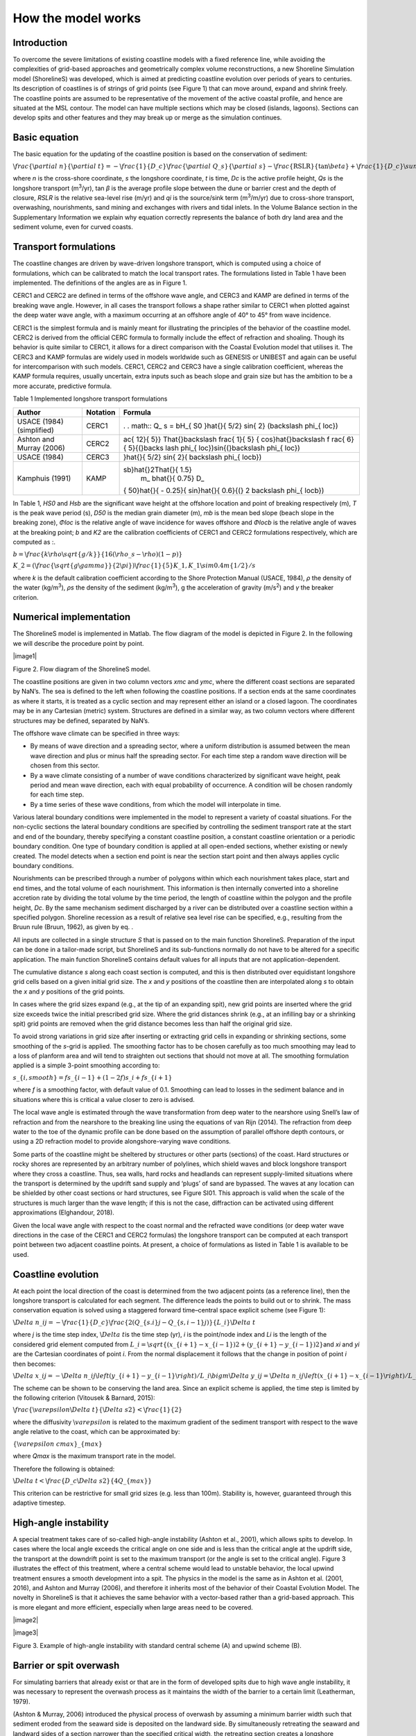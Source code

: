 How the model works
===================

Introduction 
------------

To overcome the severe limitations of existing coastline models with a
fixed reference line, while avoiding the complexities of grid-based
approaches and geometrically complex volume reconstructions, a new
Shoreline Simulation model (ShorelineS) was developed, which is aimed at
predicting coastline evolution over periods of years to centuries. Its
description of coastlines is of strings of grid points (see Figure 1)
that can move around, expand and shrink freely. The coastline points are
assumed to be representative of the movement of the active coastal
profile, and hence are situated at the MSL contour. The model can have
multiple sections which may be closed (islands, lagoons). Sections can
develop spits and other features and they may break up or merge as the
simulation continues.

.. _fig-image001:

.. figure:: ../images/image001.jpg
   :width: 400px
   :align: left
   Coastline-following coordinate system and definition of wave and coast angles. 
   :math:`\backslash varphi\_ c` is the orientation of the shore normal with respect to North; 
   :math:`\backslash varphi\_ w`\ is the angle of incidence of the waves with respect to North and :math:`\backslash varphi\_\{ loc\}`\ the local angle between waves and coast, 
   defined as :math:`\backslash varphi\_ c - \backslash varphi\_ w`.

Basic equation
--------------

The basic equation for the updating of the coastline position is based
on the conservation of sediment:

:math:`\backslash frac\{\backslash partial\ n\}\{\backslash partial\ t\} = - \backslash frac\{ 1\}\{ D\_ c\}\backslash frac\{\backslash partial\ Q\_ s\}\{\backslash partial\ s\} - \backslash frac\{\text{RSLR}\}\{\tan\backslash beta\} + \backslash frac\{ 1\}\{ D\_ c\}\backslash sum\ q\_ i`

where *n* is the cross-shore coordinate, *s* the longshore coordinate,
*t* is time, *D\ c* is the active profile height, *Q\ s* is the
longshore transport (m\ :sup:`3`/yr), tan *β* is the average profile
slope between the dune or barrier crest and the depth of closure, *RSLR*
is the relative sea-level rise (m/yr) and *q\ i* is the source/sink term
(m\ :sup:`3`/m/yr) due to cross-shore transport, overwashing,
nourishments, sand mining and exchanges with rivers and tidal inlets. In
the Volume Balance section in the Supplementary Information we explain
why equation correctly represents the balance of both dry land area and
the sediment volume, even for curved coasts.

Transport formulations
----------------------

The coastline changes are driven by wave-driven longshore transport,
which is computed using a choice of formulations, which can be
calibrated to match the local transport rates. The formulations listed
in Table 1 have been implemented. The definitions of the angles are as
in Figure 1.

CERC1 and CERC2 are defined in terms of the offshore wave angle, and
CERC3 and KAMP are defined in terms of the breaking wave angle. However,
in all cases the transport follows a shape rather similar to CERC1 when
plotted against the deep water wave angle, with a maximum occurring at
an offshore angle of 40° to 45° from wave incidence.

CERC1 is the simplest formula and is mainly meant for illustrating the
principles of the behavior of the coastline model. CERC2 is derived from
the official CERC formula to formally include the effect of refraction
and shoaling. Though its behavior is quite similar to CERC1, it allows
for a direct comparison with the Coastal Evolution model that utilises
it. The CERC3 and KAMP formulas are widely used in models worldwide such
as GENESIS or UNIBEST and again can be useful for intercomparison with
such models. CERC1, CERC2 and CERC3 have a single calibration
coefficient, whereas the KAMP formula requires, usually uncertain, extra
inputs such as beach slope and grain size but has the ambition to be a
more accurate, predictive formula.

Table 1 Implemented longshore transport formulations

+---------------------------+----------+----------------------------+
| Author                    | Notation | Formula                    |
+===========================+==========+============================+
| USACE (1984) (simplified) | CERC1    | .                          |
|                           |          | . math:: Q\_ s = bH\_\{ S0 |
|                           |          | \}\hat{}\{ 5/2\} sin\{ 2\} |
|                           |          | (\backslash phi\_\{ loc\}) |
+---------------------------+----------+----------------------------+
| Ashton and Murray (2006)  | CERC2    | ..                         |
|                           |          |  math:: Q\_ s = K\_ 2H\_\{ |
|                           |          |  S0\}\hat{}\{\backslash fr |
|                           |          | ac\{ 12\}\{ 5\}\} T\hat{}\ |
|                           |          | backslash frac\{ 1\}\{ 5\} |
|                           |          | \{ cos\}\hat{}\backslash f |
|                           |          | rac\{ 6\}\{ 5\}\{(\}\backs |
|                           |          | lash phi\_\{ loc\})sin\{(\ |
|                           |          | }\backslash phi\_\{ loc\}) |
+---------------------------+----------+----------------------------+
| USACE (1984)              | CERC3    | ..                         |
|                           |          |  math:: Q\_ s = bH\_\{ sb\ |
|                           |          | }\hat{}\{ 5/2\} sin\{ 2\}( |
|                           |          | \backslash phi\_\{ locb\}) |
+---------------------------+----------+----------------------------+
| Kamphuis (1991)           | KAMP     | ..                         |
|                           |          |  math:: Q\_ s = 2.33H\_\{  |
|                           |          | sb\}\hat{}2T\hat{}\{ 1.5\} |
|                           |          |  m\_ b\hat{}\{ 0.75\} D\_\ |
|                           |          | { 50\}\hat{}\{ - 0.25\}\{  |
|                           |          | sin\}\hat{}\{ 0.6\}\{(\} 2 |
|                           |          | \backslash phi\_\{ locb\}) |
+---------------------------+----------+----------------------------+

In Table 1, *H\ S0* and *H\ sb* are the significant wave height at the
offshore location and point of breaking respectively (m), *T* is the
peak wave period (s), *D\ 50* is the median grain diameter (m), *m\ b*
is the mean bed slope (beach slope in the breaking zone), *Φ\ loc* is
the relative angle of wave incidence for waves offshore and *Φ\ locb* is
the relative angle of waves at the breaking point; *b* and *K\ 2* are
the calibration coefficients of CERC1 and CERC2 formulations
respectively, which are computed as :.

:math:`b = \backslash frac\{ k\backslash rho\backslash sqrt\{ g/k\}\}\{ 16(\backslash rho\_ s - \backslash rho)(1 - p)\}`

:math:`K\_ 2 = (\backslash frac\{\backslash sqrt\{ g\backslash gamma\}\}\{ 2\backslash pi\})\hat{}\backslash frac\{ 1\}\{ 5\} K\_ 1,K\_ 1\backslash sim0.4m\hat{}\{ 1/2\}/s`

where *k* is the default calibration coefficient according to the Shore
Protection Manual (USACE, 1984), *ρ* the density of the water
(kg/m\ :sup:`3`), *ρ\ s* the density of the sediment (kg/m\ :sup:`3`), g
the acceleration of gravity (m/s\ :sup:`2`) and *γ* the breaker
criterion.

Numerical implementation
------------------------

The ShorelineS model is implemented in Matlab. The flow diagram of the
model is depicted in Figure 2. In the following we will describe the
procedure point by point.

|image1|

Figure 2. Flow diagram of the ShorelineS model.

The coastline positions are given in two column vectors *x\ mc* and
*y\ mc*, where the different coast sections are separated by NaN’s. The
sea is defined to the left when following the coastline positions. If a
section ends at the same coordinates as where it starts, it is treated
as a cyclic section and may represent either an island or a closed
lagoon. The coordinates may be in any Cartesian (metric) system.
Structures are defined in a similar way, as two column vectors where
different structures may be defined, separated by NaN’s.

The offshore wave climate can be specified in three ways:

-  By means of wave direction and a spreading sector, where a uniform
   distribution is assumed between the mean wave direction and plus or
   minus half the spreading sector. For each time step a random wave
   direction will be chosen from this sector.

-  By a wave climate consisting of a number of wave conditions
   characterized by significant wave height, peak period and mean wave
   direction, each with equal probability of occurrence. A condition
   will be chosen randomly for each time step.

-  By a time series of these wave conditions, from which the model will
   interpolate in time.

Various lateral boundary conditions were implemented in the model to
represent a variety of coastal situations. For the non-cyclic sections
the lateral boundary conditions are specified by controlling the
sediment transport rate at the start and end of the boundary, thereby
specifying a constant coastline position, a constant coastline
orientation or a periodic boundary condition. One type of boundary
condition is applied at all open-ended sections, whether existing or
newly created. The model detects when a section end point is near the
section start point and then always applies cyclic boundary conditions.

Nourishments can be prescribed through a number of polygons within which
each nourishment takes place, start and end times, and the total volume
of each nourishment. This information is then internally converted into
a shoreline accretion rate by dividing the total volume by the time
period, the length of coastline within the polygon and the profile
height, *D\ c*. By the same mechanism sediment discharged by a river can
be distributed over a coastline section within a specified polygon.
Shoreline recession as a result of relative sea level rise can be
specified, e.g., resulting from the Bruun rule (Bruun, 1962), as given
by eq. .

All inputs are collected in a single structure *S* that is passed on to
the main function ShorelineS. Preparation of the input can be done in a
tailor-made script, but ShorelineS and its sub-functions normally do not
have to be altered for a specific application. The main function
ShorelineS contains default values for all inputs that are not
application-dependent.

The cumulative distance *s* along each coast section is computed, and
this is then distributed over equidistant longshore grid cells based on
a given initial grid size. The *x* and *y* positions of the coastline
then are interpolated along *s* to obtain the *x* and *y* positions of
the grid points.

In cases where the grid sizes expand (e.g., at the tip of an expanding
spit), new grid points are inserted where the grid size exceeds twice
the initial prescribed grid size. Where the grid distances shrink (e.g.,
at an infilling bay or a shrinking spit) grid points are removed when
the grid distance becomes less than half the original grid size.

To avoid strong variations in grid size after inserting or extracting
grid cells in expanding or shrinking sections, some smoothing of the
*s*-grid is applied. The smoothing factor has to be chosen carefully as
too much smoothing may lead to a loss of planform area and will tend to
straighten out sections that should not move at all. The smoothing
formulation applied is a simple 3-point smoothing according to:

:math:`s\_\{ i,smooth\} = fs\_\{ i - 1\} + (1 - 2f)s\_ i + fs\_\{ i + 1\}`

where *f* is a smoothing factor, with default value of 0.1. Smoothing
can lead to losses in the sediment balance and in situations where this
is critical a value closer to zero is advised.

The local wave angle is estimated through the wave transformation from
deep water to the nearshore using Snell’s law of refraction and from the
nearshore to the breaking line using the equations of van Rijn (2014).
The refraction from deep water to the toe of the dynamic profile can be
done based on the assumption of parallel offshore depth contours, or
using a 2D refraction model to provide alongshore-varying wave
conditions.

Some parts of the coastline might be sheltered by structures or other
parts (sections) of the coast. Hard structures or rocky shores are
represented by an arbitrary number of polylines, which shield waves and
block longshore transport where they cross a coastline. Thus, sea walls,
hard rocks and headlands can represent supply-limited situations where
the transport is determined by the updrift sand supply and ‘plugs’ of
sand are bypassed. The waves at any location can be shielded by other
coast sections or hard structures, see Figure SI01. This approach is
valid when the scale of the structures is much larger than the wave
length; if this is not the case, diffraction can be activated using
different approximations (Elghandour, 2018).

Given the local wave angle with respect to the coast normal and the
refracted wave conditions (or deep water wave directions in the case of
the CERC1 and CERC2 formulas) the longshore transport can be computed at
each transport point between two adjacent coastline points. At present,
a choice of formulations as listed in Table 1 is available to be used.

Coastline evolution
-------------------

At each point the local direction of the coast is determined from the
two adjacent points (as a reference line), then the longshore transport
is calculated for each segment. The difference leads the points to build
out or to shrink. The mass conservation equation is solved using a
staggered forward time–central space explicit scheme (see Figure 1):

:math:`\backslash Delta\ n\_ i\hat{}j = - \backslash frac\{ 1\}\{ D\_ c\}\backslash frac\{ 2(Q\_\{ s.i\}\hat{}j - Q\_\{ s,i - 1\}\hat{}j)\}\{ L\_ i\}\backslash Delta\ t`

where *j* is the time step index, :math:`\backslash Delta\ t`\ is the
time step (yr), *i* is the point/node index and *L\ i* is the length of
the considered grid element computed from
:math:`L\_ i = \backslash sqrt\{(x\_\{ i + 1\} - x\_\{ i - 1\})\hat{}2 + (y\_\{ i + 1\} - y\_\{ i - 1\})\hat{}2\}`\ and
*x\ i* and *y\ i* are the Cartesian coordinates of point *i*. From the
normal displacement it follows that the change in position of point *i*
then becomes:

:math:`\backslash Delta\ x\_ i\hat{}j = - \backslash Delta\ n\_ i\hat{}j\backslash left(y\_\{ i + 1\} - y\_\{ i - 1\}\backslash right)/L\_ i\backslash bigm\backslash Delta\ y\_ i\hat{}j = \backslash Delta\ n\_ i\hat{}j\backslash left(x\_\{ i + 1\} - x\_\{ i - 1\}\backslash right)/L\_ i\backslash bigmx\_ i\hat{}\{ j + 1\} = x\_ i\hat{}j + \backslash Delta\ x\_ i\hat{}j\backslash bigmy\_ i\hat{}\{ j + 1\} = y\_ i\hat{}j + \backslash Delta\ y\_ i\hat{}j`

The scheme can be shown to be conserving the land area. Since an
explicit scheme is applied, the time step is limited by the following
criterion (Vitousek & Barnard, 2015):

:math:`\backslash frac\{\backslash varepsilon\backslash Delta\ t\}\{\backslash Delta\ s\hat{}2\} < \backslash frac\{ 1\}\{ 2\}`

where the diffusivity :math:`\backslash varepsilon` is related to the
maximum gradient of the sediment transport with respect to the wave
angle relative to the coast, which can be approximated by:

:math:`\{\backslash varepsilon\ cmax\}\_\{ max\}`

where *Q\ max* is the maximum transport rate in the model.

Therefore the following is obtained:

:math:`\backslash Delta\ t < \backslash frac\{ D\_ c\backslash Delta\ s\hat{}2\}\{ 4Q\_\{ max\}\}`

This criterion can be restrictive for small grid sizes (e.g. less than
100m). Stability is, however, guaranteed through this adaptive timestep.

High-angle instability
----------------------

A special treatment takes care of so-called high-angle instability
(Ashton et al., 2001), which allows spits to develop. In cases where the
local angle exceeds the critical angle on one side and is less than the
critical angle at the updrift side, the transport at the downdrift point
is set to the maximum transport (or the angle is set to the critical
angle). Figure 3 illustrates the effect of this treatment, where a
central scheme would lead to unstable behavior, the local upwind
treatment ensures a smooth development into a spit. The physics in the
model is the same as in Ashton et al. (2001, 2016), and Ashton and
Murray (2006), and therefore it inherits most of the behavior of their
Coastal Evolution Model. The novelty in ShorelineS is that it achieves
the same behavior with a vector-based rather than a grid-based approach.
This is more elegant and more efficient, especially when large areas
need to be covered.

|image2|

|image3|

Figure 3. Example of high-angle instability with standard central scheme
(A) and upwind scheme (B).

Barrier or spit overwash
------------------------

For simulating barriers that already exist or that are in the form of
developed spits due to high wave angle instability, it was necessary to
represent the overwash process as it maintains the width of the barrier
to a certain limit (Leatherman, 1979).

(Ashton & Murray, 2006) introduced the physical process of overwash by
assuming a minimum barrier width such that sediment eroded from the
seaward side is deposited on the landward side. By simultaneously
retreating the seaward and landward sides of a section narrower than the
specified critical width, the retreating section creates a longshore
transport gradient that tends to fill it up; thus, the retreating helps
maintain the width.

A similar concept was implemented in ShorelineS in a simple approach for
treating the barrier width. At each time step, the model checks the
local barrier width at each point/node, measured in the incident wave
direction. If the barrier is narrower than the critical width, then
overwash occurs. The overwash process moves the landward point a
distance equal to the difference between the actual width and the
critical width. Such a distance is not allowed to exceed a given
percentage (e.g. 10%) of the local spatial discretization distance of
the grid per time step to avoid discretization artefacts. Then the model
looks for the closest node on the seaward side to erode it by the same
amount (Figure SI02). A possible refinement is, as in Ashton and Murray
(2006), to assume different profile depths on the seaward and landward
sides, as is logical in some settings, e.g., for the case of an eroding
barrier island. In this case the landward extension would be larger than
the erosion on the seaward side.

Merging and splitting
---------------------

One of the advantages of the ShorelineS model is that it can simulate
multiple coastal sections at the same time, and these sections can
affect each other by shielding the waves. Small parts of the coast are
allowed to split and migrate as the spits are growing and in some cases
break up and migrate as a small island. An example of the splitting
procedure is shown in Figure SI03. Such splitting typically happens when
the seaward side of a section erodes by more than the overwashing
process allows for or when the latter is not activated. The numbering is
indicated to show how the grid cell connections change after the
splitting procedure: from one continuous coastline section to two
separately numbered sections.

If two sections intersect, they may merge into one section as the
simulation continues, as is illustrated in Figure SI04. Such merging
typically happens due to shoreward migration or extension of a spit
towards the mainland coast. Again, the numbering is included to indicate
how the separate spit and mainland coast sections are now joined at the
seaward side as a continuous coastline numbered 12-20 and a lagoon
numbered 1-10.

Treatment of groynes
--------------------

Groynes can be treated simply as any structure crossing the coastline,
where the transport at the transport point closest to the intersection
between the structure polyline and the coastline is set to zero.
However, such a treatment does not give a very accurate representation
of the groyne position and local coastline evolution, and does not
account for bypassing in a smooth way. Therefore, a more eleborate
treatment was presented in Ghonim (2019), which is summarized as
follows. First, additional grid points exactly on either side of each
groyne are introduced. Second, the local coastline position at either
side of the groyne is forced to move along the groyne. Third, bypassing
and transmission are accounted for, according to the following
mechanisms.

Bypassing can be simulated in two ways, either as starting only when the
updrift accretion has reached the tip of the groyne, or gradually
increasing if the depth at the tip of the groyne is less than the depth
of active transport. The first approach follows the considerations of ,
assuming a fully impermeable structure, such as a groyne with complete
blockage of the longshore transport. Sand bypassing takes place only
when the groyne is filled with sand. Based on that, the longshore
sediment transport is set to zero at the structure and the sand
bypassing factor (*BPF*) also is set to zero from the start of the
simulation until the moment when the sediment reaches the tip of the
groyne. Then, the bypassing factor is set to its maximum value
(*BPF=1*), which means that all sediment bypasses the groyne’s tip and
moves towards its downdrift side. In that case the lateral boundary
condition at grid point *i* (see Figure SI05), which is located at the
groyne representing the bypassed volume can be expressed as:

:math:`QS\_ i = \text{BPFQ}S\_\{ i - 1\}`

where *QS\ i* is the longshore transport at grid point *i*. There were
many options for how the bypassed sediment should be distributed
downdrift of the groyne. The most appropriate distribution of the
bypassed sediment, in line with the expected flow pattern around the
groyne, which attaches roughly at the end of the sheltered area, is to
pass all the bypassed sediment at the last sheltered grid point *ilast*
and to leave the sheltered area untouched. To do so numerically, the
lateral boundary conditions at the downdrift side of the groyne are set
as follows:

:math:`Q\{ S\_ i\}\_\{ + 1\} = Q\{ S\_ i\}\_\{ + 2\}... = Q\{ S\_ i\}\_\{ last\} = QS\_ i`

Eq. (11) ensures that only the last sheltered grid point obtains all the
bypassed sediment and equal signs indicate that there is no sediment
transport gradient from the grid point *i* to the last sheltered grid
point *ilast*. This approach keeps the sheltered grid points fixed in
their positions except for the last one, which gives a transport
gradient to its following grid point.

That this treatment is more realistic than the classical
Pelnard-Considère solution where an erosion peak at the downdrift end of
the groyne is assumed follows from many examples worldwide, where the
erosion peak is rarely found right next to the groyne but always some
distance downdrift, due to the wave sheltering and recirculation in this
area. An example is shown in Figure SI06, for a groyne field at
Eastbourne, UK.

The second approach (Larson et al., 1987) assumes that sand bypassing
does not take place only when the groyne is totally filled with sand,
but it may take place just after the construction of the groyne. While
sand moves along the coastline, it is influenced by the presence of the
shore-normal structures, such as groynes and the response of the
coastline to those structures varies for different locations and
different types of structures. The main parameters that influence the
response of the shoreline at the structure are the structure
permeability and the bypassing ratio, which is the ratio between the
water depth at the head of the structure *D\ s* and the water depth of
the active longshore transport *D\ LT*. The bypassing ratio varies
between 0 and 1 (Hanson & Kraus, 2011).

Sand bypassing occurs at the seaward end of the groyne as long as *D\ s*
is less than *D\ LT*. The depth of the active longshore transport is
similar to the depth of the highest 1/10 waves at the updrift side of
the structure (Hanson, 1989), and represents the time-dependent depth
for longshore sediment transport, which is often less than closure depth
*D\ c*, and can be estimated as:

:math:`D\_\{ LT\} = \backslash frac\{ A\_ w\}\{\backslash gamma\}\backslash left(H\_\{ 1/3\}\backslash right)\_ b`

where *A\ w* = 1.27, a factor that converts the 1/10 highest wave height
to significant wave height [-]; *γ* is the breaker index, the ratio
between wave height to wave depth at breaking line [-] and *(H\ 1/3)\ b*
is the significant wave height at the line of breaking [m].

Based on the assumption of equilibrium profile shape (Dean, 1991), the
water depth at the structure’s head *D\ s* can be determined as:

:math:`D\_ s = A\_ p\{ y\_\{ str\}\}\hat{}\{ 2/3\}`

where *A\ p* is the sediment scale parameter [m\ :sup:`1/3`] and
*y\ str* is the distance from the structure’s head to the nearest point
of the coastline [m]. In that case, the bypassing factor (*BPF*) is
estimated based on the following equation:

:math:`\text{BPF} = 1 - \backslash frac\{ D\_ s\}\{ D\_\{ LT\}\}`

and the bypassing volume increases until reaching its maximum value when
the groyne is filled with sediment [*BPF* =1]. The lateral boundary
conditions at the groyne are otherwise equal to those for the first
approach, as given by Eqs. (6) and (7).